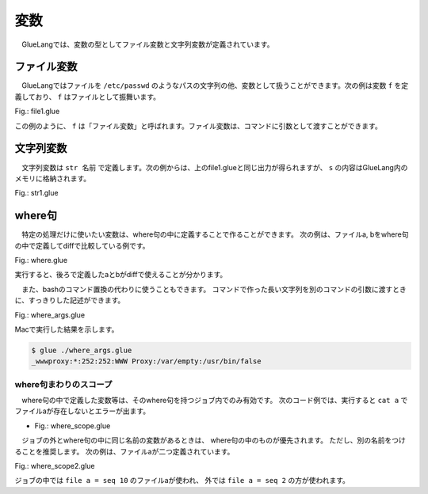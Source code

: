 ===================================
変数
===================================

　GlueLangでは、変数の型としてファイル変数と文字列変数が定義されています。

ファイル変数
===================================

　GlueLangではファイルを ``/etc/passwd`` のようなパスの文字列の他、変数として扱うことができます。次の例は変数 ``f`` を定義しており、 ``f`` はファイルとして振舞います。

Fig.: file1.glue 

.. code-block:: bash
        :linenos:

	import PATH
	
	file f = head -n 1 '/etc/hosts'   #/etc/hostsから1行読み込んでfに入力
	
	cat f                             #fをcatで出力
	
この例のように、 ``f`` は「ファイル変数」と呼ばれます。ファイル変数は、コマンドに引数として渡すことができます。


文字列変数
===================================

　文字列変数は ``str 名前`` で定義します。次の例からは、上のfile1.glueと同じ出力が得られますが、 ``s`` の内容はGlueLang内のメモリに格納されます。

Fig.: str1.glue 

.. code-block:: bash
	:linenos:

	import PATH
	
	str s = head -n 1 '/etc/hosts'
	
	echo s

where句
===================================

　特定の処理だけに使いたい変数は、where句の中に定義することで作ることができます。
次の例は、ファイルa, bをwhere句の中で定義してdiffで比較している例です。

Fig.: where.glue 

.. code-block:: bash
	:linenos:

	import PATH
	
	# "file a = ..." and "file b" = ... are evaluated before "diff a b"
	diff a b !> echo 'different!!!'
	  where
            file a = seq 10
	    file b = seq 9

実行すると、後ろで定義したaとbがdiffで使えることが分かります。

.. code-block:: bash
	:linenos:

	$ glue ./where.glue 
	10d9
	< 10
	different!!!

　また、bashのコマンド置換の代わりに使うこともできます。
コマンドで作った長い文字列を別のコマンドの引数に渡すときに、すっきりした記述ができます。

Fig.: where_args.glue 

.. code-block:: bash
	:linenos:

	import PATH
	
	#passwdファイルの一番下のユーザの名前でpasswdファイルをgrepする
	grep local.re '/etc/passwd'
	  where
	    str re = tail -n 1 '/etc/passwd' >>= awk '-F:' '{print $1}'

Macで実行した結果を示します。

.. code-block:: bash

	$ glue ./where_args.glue 
	_wwwproxy:*:252:252:WWW Proxy:/var/empty:/usr/bin/false

where句まわりのスコープ
-----------------------------------

　where句の中で定義した変数等は、そのwhere句を持つジョブ内でのみ有効です。
次のコード例では、実行すると ``cat a`` でファイルaが存在しないとエラーが出ます。

* Fig.: where_scope.glue

.. code-block:: bash
	:linenos:

	$ cat where_scope.glue 
	import PATH
	
	diff a b !> echo 'different!!!'
	  where          
	    file a = seq 10
	    file b = seq 9
	
	cat a

.. code-block:: bash
	:linenos:

	$ glue ./where_scope.glue 
	10d9
	< 10
	different!!!
	
	Execution error at line 8, char 5
		line8: cat a
		           ^
	
		Variable a not found
		
		process_level 0
		exit_status 3
		pid 94404

　ジョブの外とwhere句の中に同じ名前の変数があるときは、
where句の中のものが優先されます。
ただし、別の名前をつけることを推奨します。
次の例は、ファイルaが二つ定義されています。

Fig.: where_scope2.glue 

.. code-block:: bash
	:linenos:
	
	import PATH
	
	file a = seq 2
	
	diff a b !> echo 'different!!!'
	  where          
	    file a = seq 10
	    file b = seq 9
	
	cat a

ジョブの中では ``file a = seq 10`` のファイルaが使われ、
外では ``file a = seq 2`` の方が使われます。
	
.. code-block:: bash
	:linenos:

	$ glue ./where_scope2.glue 
	10d9
	< 10
	different!!!
	1
	2
	

